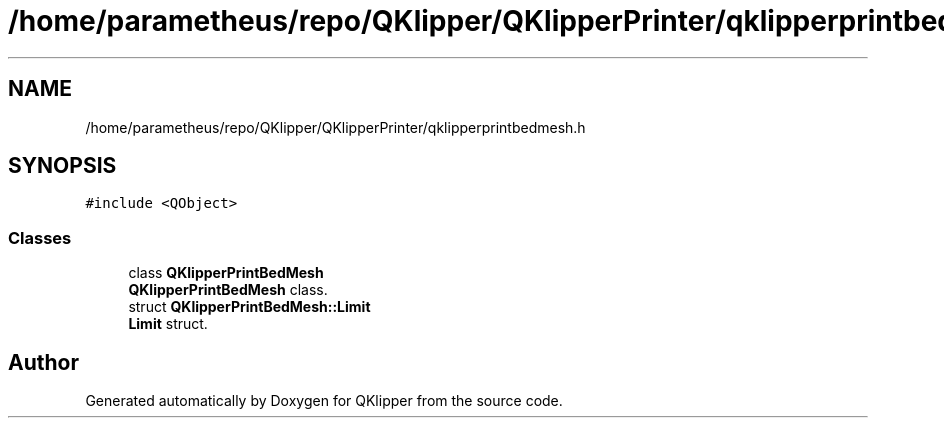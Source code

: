 .TH "/home/parametheus/repo/QKlipper/QKlipperPrinter/qklipperprintbedmesh.h" 3 "Version 0.2" "QKlipper" \" -*- nroff -*-
.ad l
.nh
.SH NAME
/home/parametheus/repo/QKlipper/QKlipperPrinter/qklipperprintbedmesh.h
.SH SYNOPSIS
.br
.PP
\fC#include <QObject>\fP
.br

.SS "Classes"

.in +1c
.ti -1c
.RI "class \fBQKlipperPrintBedMesh\fP"
.br
.RI "\fBQKlipperPrintBedMesh\fP class\&. "
.ti -1c
.RI "struct \fBQKlipperPrintBedMesh::Limit\fP"
.br
.RI "\fBLimit\fP struct\&. "
.in -1c
.SH "Author"
.PP 
Generated automatically by Doxygen for QKlipper from the source code\&.
